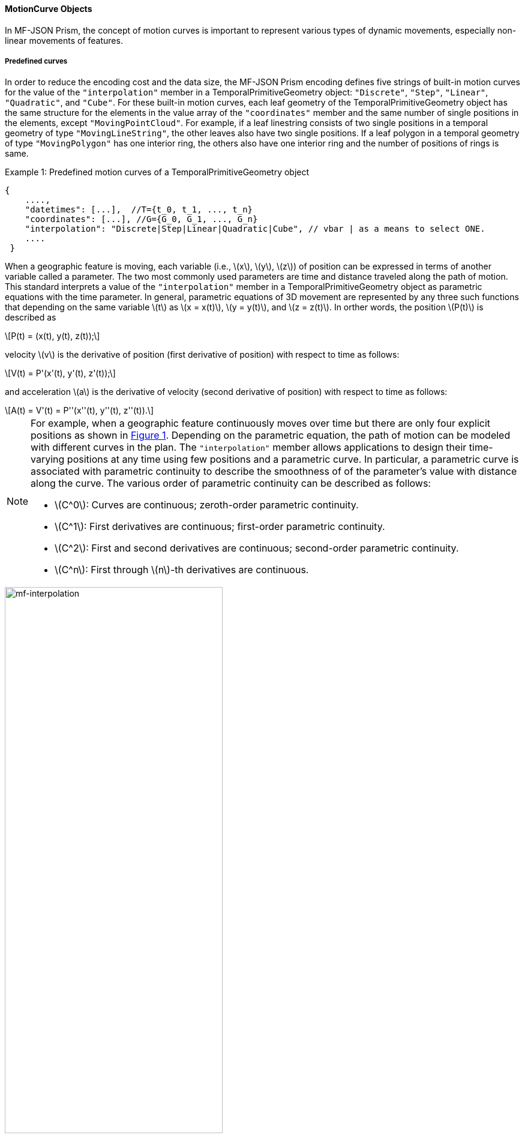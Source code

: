 [#interpolation, reftext='7.2.10']
==== MotionCurve Objects
In MF-JSON Prism, the concept of motion curves is important to represent various types of dynamic movements,
especially non-linear movements of features.

===== Predefined curves
In order to reduce the encoding cost and the data size,
the MF-JSON Prism encoding defines five strings of built-in motion curves for the value of the `"interpolation"`
member in a TemporalPrimitiveGeometry object: `"Discrete"`, `"Step"`, `"Linear"`, `"Quadratic"`, and `"Cube"`.
For these built-in motion curves, each leaf geometry of the TemporalPrimitiveGeometry object has the same structure for the elements
in the value array of the `"coordinates"` member and the same number of single positions in the elements, except `"MovingPointCloud"`.
For example, if a leaf linestring consists of two single positions in a temporal geometry of type `"MovingLineString"`,
the other leaves also have two single positions. If a leaf polygon in a temporal geometry of type `"MovingPolygon"` has
one interior ring, the others also have one interior ring and the number of positions of rings is same.

[source, javascript]
.Example {counter:example-num}: Predefined motion curves of a TemporalPrimitiveGeometry object
{
    ....,
    "datetimes": [...],  //T={t_0, t_1, ..., t_n}
    "coordinates": [...], //G={G_0, G_1, ..., G_n}
    "interpolation": "Discrete|Step|Linear|Quadratic|Cube", // vbar | as a means to select ONE.
    ....
 }

When a geographic feature is moving, each variable (i.e., latexmath:[x], latexmath:[y], latexmath:[z]) of position can be expressed
in terms of another variable called a parameter. The two most commonly used parameters are time and distance traveled along the path of motion.
This standard interprets a value of the `"interpolation"` member in a TemporalPrimitiveGeometry object
as parametric equations with the time parameter.
In general, parametric equations of 3D movement are represented by
any three such functions that depending on the same variable latexmath:[t] as
latexmath:[x = x(t)], latexmath:[y = y(t)], and latexmath:[z = z(t)].
In orther words, the position latexmath:[P(t)] is described as

[latexmath]
+++++++++++
P(t) = (x(t), y(t), z(t));
+++++++++++
velocity latexmath:[v] is the derivative of position (first derivative of position) with respect to time as follows:

[latexmath]
+++++++++++
V(t) = P'(x'(t), y'(t), z'(t));
+++++++++++
and
acceleration latexmath:[a] is the derivative of velocity (second derivative of position) with respect to time as follows:

[latexmath]
+++++++++++
A(t) = V'(t) = P''(x''(t), y''(t), z''(t)).
+++++++++++

[NOTE]
==========
For example, when a geographic feature continuously moves over time but there are
only four explicit positions as shown in <<mf-interpolation>>.
Depending on the parametric equation, the path of motion can be modeled with different curves in the plan.
The `"interpolation"` member allows applications to design their time-varying positions at any time using few positions and a parametric curve.
In particular, a parametric curve is associated with parametric continuity to describe the smoothness of of the parameter's value with distance along the curve.
The various order of parametric continuity can be described as follows:

 ** latexmath:[C^0]: Curves are continuous; zeroth-order parametric continuity.
 ** latexmath:[C^1]: First derivatives are continuous; first-order parametric continuity.
 ** latexmath:[C^2]: First and second derivatives are continuous; second-order parametric continuity.
 ** latexmath:[C^n]: First through latexmath:[n]-th derivatives are continuous.
==========

[#mf-interpolation,reftext='{figure-caption} {counter:figure-num}']
.The dynamic motion of a geographic feature on parametrized curves
image::mf-interpolation.png[mf-interpolation, pdfwidth=65%, width=65%, align="center"]

Given latexmath:[N=(n+1)] leaf geometries latexmath:[G=\{G_0, G_1, ..., G_n\}] at time instants in latexmath:[T=\{t_0, t_1, ..., t_n\}]
with the strictly increasing condition latexmath:[t_0 < t_1 < ...< t_n] and one-to-one correspondence,
a temporal geometry latexmath:[TG] can be drawn by a bundle of latexmath:[k] temporal trajectories (i.e., parametric curves with the time parameter)
latexmath:[\{C_0, C_1, ..., C_k\}], where latexmath:[k] is the number of single positions in any leaf geometry. A temporal trajectory latexmath:[C] is
drawn for each position in latexmath:[P=\{P_0, P_1, ..., P_n\}] at each time instant in latexmath:[T=\{t_0, t_1, ..., t_n\}] such that
latexmath:[P_i \in G_i] and latexmath:[0 \leq i \leq n], and its curve is realized by spline interpolation on subintervals.
Namely, a temporal trajectory is implemented by a set of piecewise low-degree polynomials latexmath:[\{ SC_{1}, SC_{2}, ..., SC_{n}\}]
whose derivatives satisfy some continuity constraints across sub-curve boundaries.

Each type of built-in parametric curves interpolates a time-varying position
latexmath:[P(t)] for any time instant latexmath:[t] in the time interval latexmath:[I=[t_0, t_n]]
on the temporal trajectory as follows:
$$
\[
   P(t) = C(t) = \begin{cases}
       SC_{1}(t),  & \quad t \in [t_0, t_1],\\
       SC_{2}(t),  & \quad t \in [t_1, t_2],\\
       ...,\\
       SC_{n}(t),  & \quad t \in [t_{n-1}, t_n].
   \end{cases}
\]
$$
Note that latexmath:[C(t_0) = P_0, C(t_1) = P_1,..., C(t_{n})=P_n].

 .. `"Discrete"` : The positions are NOT connected. The position is valid only at the time instant in latexmath:[T].
 $$
 \[
    P(t) = \begin{cases}
        P_i  & \quad \text{if } t = t_i \in T\\
        \emptyset & \quad \text{otherwise.}
    \end{cases}
 \]
 $$
 .. `"Step"` : It just jumps from one position to the next halfway through for a subinterval.
 The curve is not continuous but would be useful for representing an accident or event.
 This interpolation requires at least two positions, i.e., latexmath:[N \geq 2].
 $$
  \[
   \forall t \in [t_{i-1}, t_{i}]: P(t) = \begin{cases}
    P_{i-1}  & \quad \text{if } \frac{t-t_{i-1}}{t_{i}-t_{i-1}} < \text{0.5}\\
    P_{i}  & \quad \text{otherwise.}
  \end{cases}
  \]
 $$
 .. `"Linear"` : This method is the *default* value of the `"interpolation"` member. It connects straight lines between positions
 with zeroth-order parametric continuity (latexmath:[C^0]) on interval latexmath:[I]. The position with respect to time is constructed
 from linear splines that are two–positions interpolating polynomials. Therefore, this interpolation also requires at least two positions, i.e., latexmath:[N \geq 2].
 $$
  \[
   \forall t \in [t_{i-1}, t_{i}]: P(t) = C(t) = SC_{i}(t) = \frac{t-t_{i}}{t_{i-1}-t_{i}}P_{i-1} + \frac{t-t_{i-1}}{t_{i}-t_{i-1}}P_{i}.
  \]
 $$
 .. `"Quadratic"`: This method interpolates the position at time latexmath:[t] by using a piecewise quadratic spline on each interval latexmath:[[t_{i−1}, t_i]]
 with first-order parametric continuity (latexmath:[C^1]).
 Between consecutive positions, piecewise quadratic splines are constructed from the following parametric equations
 in terms of the time variable:
 $$
  \[
   \forall t \in [t_{i-1}, t_{i}]: P(t) = C(t) = SC_i(t) = a_it^2 + b_it + c_i,\\
    SC_i(t_{i-1}) = P_{i-1}, \quad SC_i(t_{i}) = P_{i} = SC_{i+1}(t_i),\\
    P'(t_{i})=V(t_{i})=SC'_i(t_{i})=SC'_{i+1}(t_i), a_0 = 0.
  \]
 $$
 It means the curve of a temporal trajectory is continuous and has continuous first derivative at the positions in latexmath:[P] except two end positons.
 For this interpolation, at least three leaves at particular times are required, i.e., latexmath:[N \geq 3].
 .. `"Cube"` :This method interpolates the position at time latexmath:[t] by
 using a Catmull–Rom (cubic) spline on each interval latexmath:[[t_{i−1}, t_i]]
 with first-order parametric continuity (latexmath:[C^1]).
 The Catmull-Rom splines is a method that approximate a set of positions
 with a smooth polynomial function that is piecewise-defined.
 This interpolation requires at least four positions, i.e., latexmath:[N \geq 4], i.e.,
 position latexmath:[P_{i-1}] and latexmath:[P_{i+2}] are needed
 to calculate the spline between positions latexmath:[P_i] and latexmath:[P_{i+1}].
 Between consecutive positions, Catmull-Rom splines are constructed from the following parametric equations
 in terms of the time variable:
 $$
   \[
   \forall t \in [t_{i-1}, t_{i}]: P(t) =
   \begin{bmatrix}
   t^3 & t^2 & t & 1
   \end{bmatrix}
   \begin{bmatrix}
   -1 & 3 & -3 & 1\\
   2 & -5 & 4 & -1\\
   -1 & 0 & 1 & 0\\
   0 & 2 & 0 & 0\\
   \end{bmatrix}
   \begin{bmatrix}
   P_{i-1}\\
   P_i\\
   P_{i+1}\\
   P_{i+2}
   \end{bmatrix}
   \]
 $$

/////////////////
[width="99%", cols="1,3,1,3", options="header"]
|=========
| Names | Curves | Names | Curves
| Step | image:mf-step.png[Step, pdfwidth=100%, width=100%] |Linear |image:mf-linear.png[Linear, pdfwidth=100%, width=100%]
| Quadratic   | image:mf-quadratic.png[Quadratic, pdfwidth=100%, width=100%] | Cube   | image:mf-cube.png[CatmullRom, pdfwidth=100%, width=100%]
|=========
/////////////////


===== URLs for user-defined parametric curve
If applications need to define their own interpolation methods, the `"interpolation"` member
in the TemporalPrimitiveGeometry object has a URL to
address a JSON array of parametric equations defined on a set of intervals of parameter latexmath:[t]-value.

[source, javascript]
.Example {counter:example-num}: A TemporalPrimitiveGeometry instance of with a user-defined parametric curve
"temporalGeometry": {
    "type": "MovingPoint",
    "datetimes": [...],  //T={t_0, t_1, ..., t_n}
    "coordinates": [...], //G={G_0, G_1, ..., G_n}
    "interpolation": "http://www.opengis.net/spec/movingfeatures/json/1.0/prism/example/motioncurve",
    ....
}

The URL indicates a JSON array composing of a JSON object which has two members of `"coefficients"` and `"time"`
to represent a parametric equation within a temporal interval.
The position latexmath:[P(t)] at time position latexmath:[t] is derived
from a `"coefficients"` value as a multidimensional array of *polynomials* of latexmath:[(x(t), y(t), z(t))]
coordinates during a particular time interval.
[latexmath]
+++++++++++
[x(t) = a_{n-1}t^{n-1} + a_{n-2}t^{n-2} + ... + a_0t^0]
+++++++++++
[latexmath]
+++++++++++
[y(t) = b_{n-1}t^{n-1} + b_{n-2}t^{n-2} + ... + b_0t^0]
+++++++++++
[latexmath]
+++++++++++
[z(t) = c_{n-1}t^{n-1} + c_{n-2}t^{n-2} + ... + c_0t^0]
+++++++++++

If a time position does not belong to any time interval of the elements of equations,
there is no interpolation equations at that time.
The order of arrays for the interpolation formula of a temporal position SHALL
follow latexmath:[x] (longitude), latexmath:[y] (latitude), latexmath:[z] (altitude) order.
The time intervals between any two elements of equations only allows empty or 0-dimensional intersection.
For compute parametric equations, the time position formatted by a character string of [ISO 8601:2004] is converted into
a signed 64-bit integer(long) value that represents milliseconds.
[source, javascript]
.Example {counter:example-num}: http://www.opengis.net/spec/movingfeatures/json/1.0/prism/example/motioncurve
[
  {
    "coefficients": [[1.0, 3.0, 4.1], [2.0, 2.1, 3.0]],
    // x = 1.0*t^2 + 3.0*t + 4.1 , y = 2.0*t^2 + 2.1*t + 3.0
    "time": ["2011-07-14T22:01:01Z", "2011-07-14T23:01:01Z"]
  },
  {
    "coefficients": [[4.0, 2.0], [1.0, 2.0]],
      // x = 4.0*t + 2.0 , y = 1.0*t + 2.0
    "time": ["2011-07-14T23:01:01Z", "2011-07-15T00:01:01Z"]
  },
  {
    "coefficients": [["sin", "0.0"], ["cos", "0.0"]],
      // x = sin*t , y = cos*t
    "time": ["2011-07-15T00:01:01Z", "2011-07-16T00:01:01Z"]
  }
]
